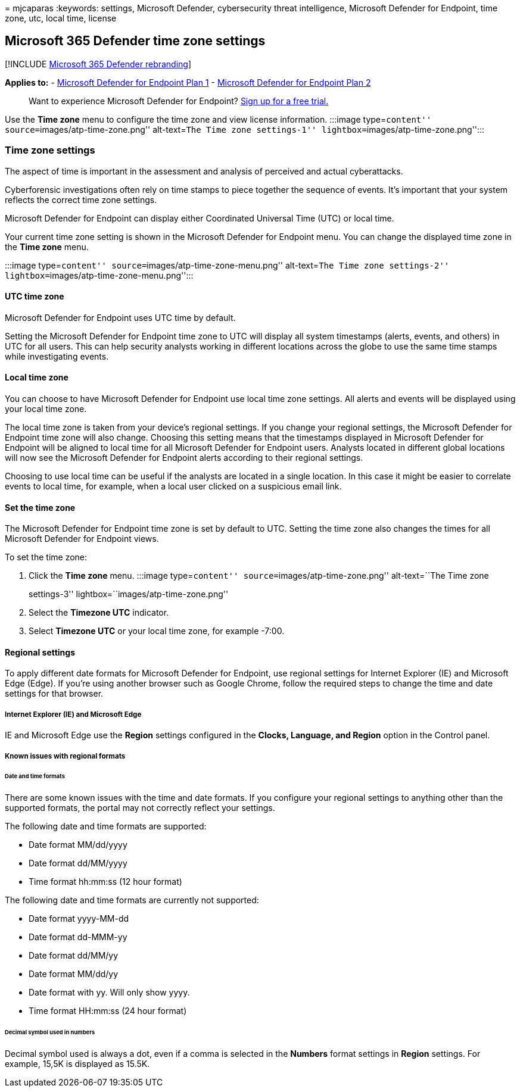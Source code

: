 = 
mjcaparas
:keywords: settings, Microsoft Defender, cybersecurity threat
intelligence, Microsoft Defender for Endpoint, time zone, utc, local
time, license

== Microsoft 365 Defender time zone settings

{empty}[!INCLUDE link:../../includes/microsoft-defender.md[Microsoft 365
Defender rebranding]]

*Applies to:* -
https://go.microsoft.com/fwlink/?linkid=2154037[Microsoft Defender for
Endpoint Plan 1] -
https://go.microsoft.com/fwlink/?linkid=2154037[Microsoft Defender for
Endpoint Plan 2]

____
Want to experience Microsoft Defender for Endpoint?
https://signup.microsoft.com/create-account/signup?products=7f379fee-c4f9-4278-b0a1-e4c8c2fcdf7e&ru=https://aka.ms/MDEp2OpenTrial?ocid=docs-wdatp-settings-abovefoldlink[Sign
up for a free trial.]
____

Use the *Time zone* menu to configure the time zone and view license
information. :::image type=``content''
source=``images/atp-time-zone.png'' alt-text=``The Time zone
settings-1'' lightbox=``images/atp-time-zone.png'':::

=== Time zone settings

The aspect of time is important in the assessment and analysis of
perceived and actual cyberattacks.

Cyberforensic investigations often rely on time stamps to piece together
the sequence of events. It’s important that your system reflects the
correct time zone settings.

Microsoft Defender for Endpoint can display either Coordinated Universal
Time (UTC) or local time.

Your current time zone setting is shown in the Microsoft Defender for
Endpoint menu. You can change the displayed time zone in the *Time zone*
menu.

:::image type=``content'' source=``images/atp-time-zone-menu.png''
alt-text=``The Time zone settings-2''
lightbox=``images/atp-time-zone-menu.png'':::

==== UTC time zone

Microsoft Defender for Endpoint uses UTC time by default.

Setting the Microsoft Defender for Endpoint time zone to UTC will
display all system timestamps (alerts, events, and others) in UTC for
all users. This can help security analysts working in different
locations across the globe to use the same time stamps while
investigating events.

==== Local time zone

You can choose to have Microsoft Defender for Endpoint use local time
zone settings. All alerts and events will be displayed using your local
time zone.

The local time zone is taken from your device’s regional settings. If
you change your regional settings, the Microsoft Defender for Endpoint
time zone will also change. Choosing this setting means that the
timestamps displayed in Microsoft Defender for Endpoint will be aligned
to local time for all Microsoft Defender for Endpoint users. Analysts
located in different global locations will now see the Microsoft
Defender for Endpoint alerts according to their regional settings.

Choosing to use local time can be useful if the analysts are located in
a single location. In this case it might be easier to correlate events
to local time, for example, when a local user clicked on a suspicious
email link.

==== Set the time zone

The Microsoft Defender for Endpoint time zone is set by default to UTC.
Setting the time zone also changes the times for all Microsoft Defender
for Endpoint views.

To set the time zone:

[arabic]
. Click the *Time zone* menu. :::image type=``content''
source=``images/atp-time-zone.png'' alt-text=``The Time zone
settings-3'' lightbox=``images/atp-time-zone.png'':::
. Select the *Timezone UTC* indicator.
. Select *Timezone UTC* or your local time zone, for example -7:00.

==== Regional settings

To apply different date formats for Microsoft Defender for Endpoint, use
regional settings for Internet Explorer (IE) and Microsoft Edge (Edge).
If you’re using another browser such as Google Chrome, follow the
required steps to change the time and date settings for that browser.

===== Internet Explorer (IE) and Microsoft Edge

IE and Microsoft Edge use the *Region* settings configured in the
*Clocks, Language, and Region* option in the Control panel.

===== Known issues with regional formats

====== Date and time formats

There are some known issues with the time and date formats. If you
configure your regional settings to anything other than the supported
formats, the portal may not correctly reflect your settings.

The following date and time formats are supported:

* Date format MM/dd/yyyy
* Date format dd/MM/yyyy
* Time format hh:mm:ss (12 hour format)

The following date and time formats are currently not supported:

* Date format yyyy-MM-dd
* Date format dd-MMM-yy
* Date format dd/MM/yy
* Date format MM/dd/yy
* Date format with yy. Will only show yyyy.
* Time format HH:mm:ss (24 hour format)

====== Decimal symbol used in numbers

Decimal symbol used is always a dot, even if a comma is selected in the
*Numbers* format settings in *Region* settings. For example, 15,5K is
displayed as 15.5K.
